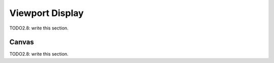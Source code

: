 
#############################
  Viewport Display
#############################

TODO2.8: write this section.

Canvas
=======

TODO2.8: write this section.